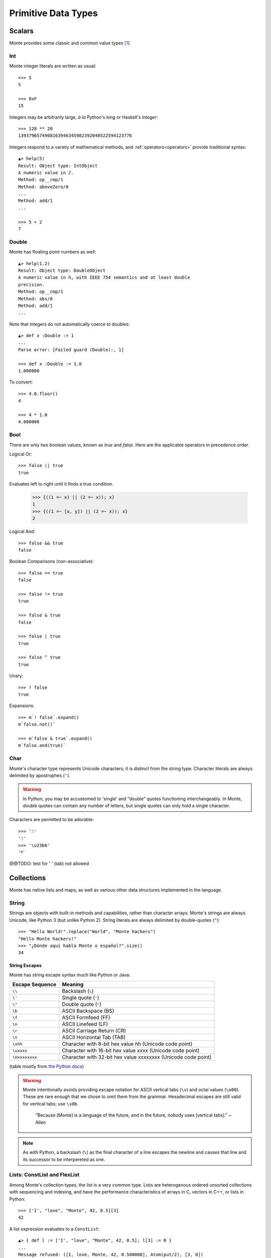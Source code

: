 Primitive Data Types
====================

.. todo:: fold explanatory material into :ref:`ordinary_computing`,
	  separate discussion of expression syntax from datatypes.

Scalars
-------

Monte provides some classic and common value types [#e_scalars]_.

Int
~~~

Monte integer literals are written as usual::

  >>> 5
  5

  >>> 0xF
  15

Integers may be arbitrarily large, *à la* Python's `long` or Haskell's
`Integer`::

  >>> 128 ** 20
  1393796574908163946345982392040522594123776

.. todo:: un-mask failing test cases such as .expan(), bigint parsing, ...

Integers respond to a variety of mathematical methods,
and :ref:`operators<operators>` provide traditional syntax::

  ▲> help(5)
  Result: Object type: IntObject
  A numeric value in ℤ.
  Method: op__cmp/1
  Method: aboveZero/0
  ...
  Method: add/1
  ...

  >>> 5 + 2
  7

.. syntax:: IntExpr

   Ap('IntExpr', Choice(0, P('hexLiteral'), P('decLiteral')))

.. syntax:: decLiteral

   Ap('(read :: String -> Integer)', P('digits'))

.. syntax:: digits

   Ap("filter ((/=) '_')",
     Ap('(:)', P('digit'), Many(Choice(0, P('digit'), Char('_')))))

.. syntax:: digit

   OneOf('0123456789')

.. syntax:: hexLiteral

   Ap('(read :: String -> Integer)',
     Ap('(:)', Char('0'),
       Ap('(:)', Choice(0, Char('x'), Char('X')), P('hexDigits'))))

.. syntax:: hexDigits

   Ap("filter ((/=) '_')",
     Ap('(:)', P('hexDigit'), Many(Choice(0, P('hexDigit'), Char('_')))))

.. syntax:: hexDigit

   OneOf('0123456789abcdefABCDEF')


Double
~~~~~~

Monte has floating point numbers as well::

  ▲> help(1.2)
  Result: Object type: DoubleObject
  A numeric value in ℝ, with IEEE 754 semantics and at least double
  precision.
  Method: op__cmp/1
  Method: abs/0
  Method: add/1
  ...

Note that integers do not automatically coerce to doubles::

  ▲> def x :Double := 1
  ...
  Parse error: [Failed guard (Double):, 1]

  >>> def x :Double := 1.0
  1.000000

To convert::

  >>> 4.0.floor()
  4

  >>> 4 * 1.0
  4.000000

.. syntax:: DoubleExpr

   Ap('DoubleExpr', P('floatLiteral'))

.. syntax:: floatLiteral

   Ap('(read :: String -> Double)',
     Ap('(++)',
       P('digits'),
       Choice(0,
         Ap('(++)',
           Ap('(:)', Char('.'), P('digits')),
           Optional(P('floatExpn'), x='""')),
         P('floatExpn'))))

.. syntax:: floatExpn

   Ap('(:)',
     OneOf("eE"),
     Ap('(++)',
       Optional(Ap('pure', OneOf('-+')), x='""'),
       P('digits')))


Bool
~~~~

There are only two boolean values, known as `true` and `false`. Here
are the applicable operators in precedence order.

Logical Or::

  >>> false || true
  true

Evaluates left to right until it finds a true condition.

  >>> {((1 =~ x) || (2 =~ x)); x}
  1
  >>> {((1 =~ [x, y]) || (2 =~ x)); x}
  2

Logical And::

  >>> false && true
  false

Boolean Comparisons (non-associative)::

  >>> false == true
  false

  >>> false != true
  true

  >>> false & true
  false

  >>> false | true
  true

  >>> false ^ true
  true

Unary::

  >>> ! false
  true

Expansions::

  >>> m`! false`.expand()
  m`false.not()`

  >>> m`false & true`.expand()
  m`false.and(true)`


Char
~~~~

Monte's character type represents Unicode characters; it is distinct
from the string type. Character literals are always delimited by
apostrophes (``'``).

.. warning::

    In Python, you may be accustomed to 'single' and "double" quotes
    functioning interchangeably. In Monte, double quotes can contain any
    number of letters, but single quotes can only hold a single character. 

Characters are permitted to be adorable::

  >>> '☃'
  '☃'
  >>> '\u23b6'
  '⎶'

.. syntax:: CharExpr

   Ap('CharExpr',
     Brackets(Char("'"), P('charConstant'), Char("'")))

.. syntax:: charConstant

   Sigil(Many(String("\\\n")),
     Choice(0,
       NoneOf("'\\\t"),
       Sigil(Char("\\"),
         Choice(0,
           Ap('hexChar', Choice(0,
               Sigil(Char("U"), Count(8, P('hexDigit'))),
               Sigil(Char("u"), Count(4, P('hexDigit'))),
               Sigil(Char("x"), Count(2, P('hexDigit'))))),
           Ap('decodeSpecial', OneOf(r'''btnfr\'"'''))))))

@@TODO: test for '	' (tab) not allowed


Collections
-----------

Monte has native lists and maps, as well as various other data structures
implemented in the language.

String
~~~~~~

Strings are objects with built-in methods and capabilities, rather than
character arrays. Monte's strings are always Unicode, like Python 3 (but
unlike Python 2). String literals are always delimited by
double-quotes (``"``)::

    >>> "Hello World!".replace("World", "Monte hackers")
    "Hello Monte hackers!"
    >>> "¿Dónde aquí habla Monte o español?".size()
    34


String Escapes
++++++++++++++

Monte has string escape syntax much like Python or Java:

+-----------------+---------------------------------+
| Escape Sequence | Meaning                         |
+=================+=================================+
| ``\\``          | Backslash (``\``)               |
+-----------------+---------------------------------+
| ``\'``          | Single quote (``'``)            |
+-----------------+---------------------------------+
| ``\"``          | Double quote (``"``)            |
+-----------------+---------------------------------+
| ``\b``          | ASCII Backspace (BS)            |
+-----------------+---------------------------------+
| ``\f``          | ASCII Formfeed (FF)             |
+-----------------+---------------------------------+
| ``\n``          | ASCII Linefeed (LF)             |
+-----------------+---------------------------------+
| ``\r``          | ASCII Carriage Return (CR)      |
+-----------------+---------------------------------+
| ``\t``          | ASCII Horizontal Tab (TAB)      |
+-----------------+---------------------------------+
| ``\xhh``        | Character with 8-bit hex value  |
|                 | *hh* (Unicode code point)       |
+-----------------+---------------------------------+
| ``\uxxxx``      | Character with 16-bit hex value |
|                 | *xxxx* (Unicode code point)     |
+-----------------+---------------------------------+
| ``\Uxxxxxxxx``  | Character with 32-bit hex value |
|                 | *xxxxxxxx* (Unicode code point) |
+-----------------+---------------------------------+

(table mostly from `the Python docs <https://docs.python.org/2/_sources/reference/lexical_analysis.txt>`_)

.. warning::
    Monte intentionally avoids providing escape notation for ASCII vertical
    tabs (``\v``) and octal values (``\o00``). These are rare enough that we
    chose to omit them from the grammar. Hexadecimal escapes are still valid
    for vertical tabs; use ``\x0b``.

    .. epigraph::
        "Because [Monte] is a language of the future, and in the future, nobody
        uses [vertical tabs]." ~ Allen

.. note::

    As with Python, a backslash (``\``) as the final character of a line
    escapes the newline and causes that line and its successor to be
    interpereted as one.

.. syntax:: StrExpr

   Ap('StrExpr', P('stringLiteral'))

.. syntax:: stringLiteral

   Sigil(Char('"'), ManyTill(P('charConstant'), Char('"')))


Lists: ConstList and FlexList
~~~~~~~~~~~~~~~~~~~~~~~~~~~~~

Among Monte's collection types, the list is a very common type. Lists are
heterogenous ordered unsorted collections with sequencing and indexing, and
have the performance characteristics of arrays in C, vectors in C++, or lists
in Python::

  >>> ['I', "love", "Monte", 42, 0.5][3]
  42

A list expression evaluates to a ``ConstList``::

  ▲> { def l := ['I', "love", "Monte", 42, 0.5]; l[3] := 0 }
  ...
  Message refused: ([I, love, Monte, 42, 0.500000], Atom(put/2), [3, 0])

Use ``diverge`` and ``snapshot`` to go from ``ConstList`` to mutable
``FlexList`` and back::

  >>> { def l := ['I', "love", "Monte", 42, 0.5].diverge(); l[3] := 0 }
  0


.. syntax:: ListExpr

     Ap('ListExpr', Brackets("[", SepBy(NonTerminal('expr'), ','), "]"))



Maps: ConstMap and FlexMap
~~~~~~~~~~~~~~~~~~~~~~~~~~

Monte uses the "fat arrow", ``=>`` for map syntax::

  >>> { def m := ["roses" => "red", "violets" => "blue"]; m["roses"] }
  "red"

.. todo:: output of repl should be quoted like this.

.. todo:: handle multi-line REPL examples when generating tests

Like list expressions, a map expressions evaluates to an immutable
data structures, a ``ConstMap``::

  ▲> { def m := ["roses" => "red", "violets" => "blue"]; m["roses"] := 3 }
  ...
  Message refused: ([roses => red, violets => blue], Atom(put/2), ["roses", 3])

Use ``diverge`` and ``snapshot`` similarly::

  >>> { def m := ["roses" => "red", "violets" => "blue"].diverge(); m["roses"] := 3 }
  3

.. warning:: Maps in monte are ordered::

               >>> [ "a" => 1, "b" => 2] == [ "b" => 2, "a" => 1]
               false

             To compare without regard to order, use ``sortKeys``::

               >>> [ "a" => 1, "b" => 2].sortKeys() == [ "b" => 2, "a" => 1].sortKeys()
               true

.. syntax:: MapExpr

   Ap('MapExpr',
     Brackets("[", OneOrMore(NonTerminal('mapItem'), ','), "]"))

.. syntax:: mapItem

   Choice(0,
     Ap('Right', Ap('pair', NonTerminal('expr'),
                            Sigil("=>", NonTerminal('expr')))),
     Ap('Left', Sigil("=>", Choice(0,
           NonTerminal('SlotExpr'),
           NonTerminal('BindingExpr'),
           NonTerminal('NounExpr')))))


Lexical Syntax
--------------

.. note:: Lexical details of monte syntax are currently specified
	  only by implementation; see `lib/monte/monte_lexer.mt`__

__ https://github.com/monte-language/typhon/blob/master/mast/lib/monte/monte_lexer.mt

.. syntax:: LiteralExpr

   Choice(0,
          NonTerminal('StrExpr'),
	  NonTerminal('IntExpr'),
          NonTerminal('DoubleExpr'),
	  NonTerminal('CharExpr'))

.. rubric:: Footnotes

.. [#e_scalars] Sclar types in monte are thes same as the `Scalar Data
                Types in E`__.

__ http://erights.org/elang/scalars/index.html

